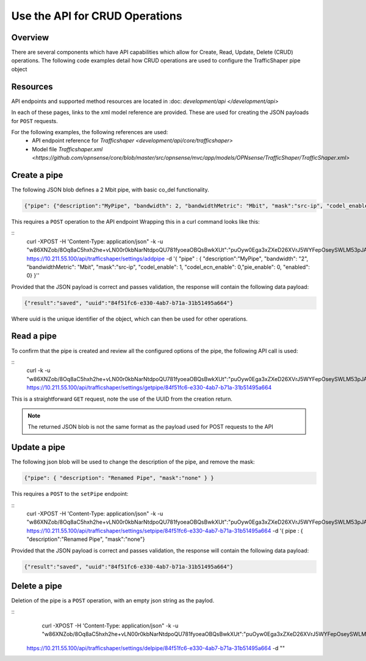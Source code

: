 ===============================
Use the API for CRUD Operations
===============================


Overview
--------

There are several components which have API capabilities which allow for Create, Read, Update, Delete (CRUD) operations.
The following code examples detail how CRUD operations are used to configure the TrafficShaper pipe object

Resources
---------
API endpoints and supported method resources are located in :doc: `development/api </development/api>`

In each of these pages, links to the xml model reference are provided.
These are used for creating the JSON payloads for ``POST`` requests.

For the following examples, the following references are used:
 - API endpoint reference for `Trafficshaper <development/api/core/trafficshaper>`
 - Model file `Trafficshaper.xml <https://github.com/opnsense/core/blob/master/src/opnsense/mvc/app/models/OPNsense/TrafficShaper/TrafficShaper.xml>`


Create a pipe
-------------

The following JSON blob defines a 2 Mbit pipe, with basic co_del functionality.

.. code-block:: json

    {"pipe": {"description":"MyPipe", "bandwidth": 2, "bandwidthMetric": "Mbit", "mask":"src-ip", "codel_enable": 1, "codel_ecn_enable": 0, "pie_enable": 0,"enabled": 0}}

This requires a ``POST`` operation to the API endpoint
Wrapping this in a curl command looks like this:

::
    curl -XPOST -H 'Content-Type: application/json" -k -u "w86XNZob/8Oq8aC5hxh2he+vLN00r0kbNarNtdpoQU781fyoeaOBQsBwkXUt":"puOyw0Ega3xZXeD26XVrJ5WYFepOseySWLM53pJASeTA3" https://10.211.55.100/api/trafficshaper/settings/addpipe
    -d '{ "pipe" : { "description":"MyPipe", "bandwidth": "2", "bandwidthMetric": "Mbit", "mask":"src-ip", "codel_enable": 1, "codel_ecn_enable": 0,"pie_enable": 0, "enabled": 0} }''

Provided that the JSON payload is correct and passes validation, the response will contain the following data payload:

.. code-block:: json

    {"result":"saved", "uuid":"84f51fc6-e330-4ab7-b71a-31b51495a664"}


Where uuid is the unique identifier of the object, which can then be used for other operations.


Read a pipe
-----------
To confirm that the pipe is created and review all the configured options of the pipe, the following API call is used:

::
    curl -k -u "w86XNZob/8Oq8aC5hxh2he+vLN00r0kbNarNtdpoQU781fyoeaOBQsBwkXUt":"puOyw0Ega3xZXeD26XVrJ5WYFepOseySWLM53pJASeTA3" \
    https://10.211.55.100/api/trafficshaper/settings/getpipe/84f51fc6-e330-4ab7-b71a-31b51495a664

This is a straightforward ``GET`` request, note the use of the UUID from the creation return.

.. note::
    The returned JSON blob is not the same format as the payload used for POST requests to the API


Update a pipe
-------------
The following json blob will be used to change the description of the pipe, and remove the mask:

.. code-block:: json

    {"pipe": { "description": "Renamed Pipe", "mask":"none" } }

This requires a ``POST`` to the ``setPipe`` endpoint:

::
    curl -XPOST  -H 'Content-Type: application/json" -k -u "w86XNZob/8Oq8aC5hxh2he+vLN00r0kbNarNtdpoQU781fyoeaOBQsBwkXUt":"puOyw0Ega3xZXeD26XVrJ5WYFepOseySWLM53pJASeTA3" \
    https://10.211.55.100/api/trafficshaper/settings/setpipe/84f51fc6-e330-4ab7-b71a-31b51495a664 -d '{ pipe : { "description":"Renamed Pipe", "mask":"none"}

Provided that the JSON payload is correct and passes validation, the response will contain the following data payload:

.. code-block:: json

    {"result":"saved", "uuid":"84f51fc6-e330-4ab7-b71a-31b51495a664"}


Delete a pipe
-------------
Deletion of the pipe is a ``POST`` operation, with an empty json string as the paylod.

::
     curl -XPOST -H 'Content-Type: application/json" -k -u "w86XNZob/8Oq8aC5hxh2he+vLN00r0kbNarNtdpoQU781fyoeaOBQsBwkXUt":"puOyw0Ega3xZXeD26XVrJ5WYFepOseySWLM53pJASeTA3" \
    https://10.211.55.100/api/trafficshaper/settings/delpipe/84f51fc6-e330-4ab7-b71a-31b51495a664 -d ""
